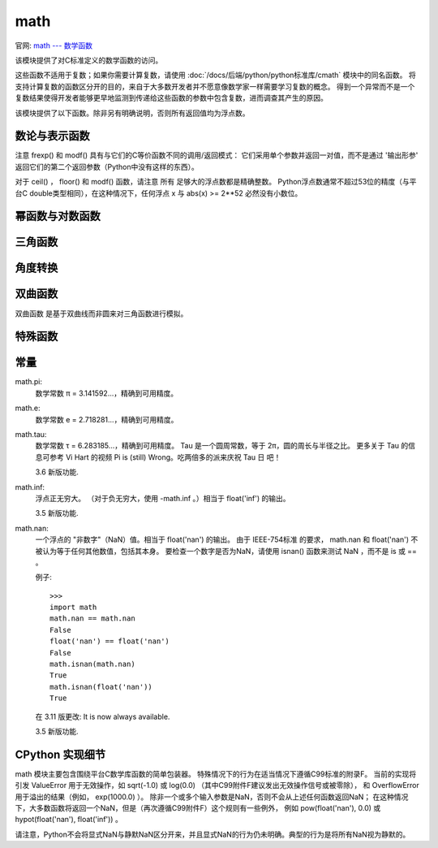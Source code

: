 ==============
math
==============


.. post:: 2023-02-20 22:06:49
  :tags: python, python标准库
  :category: 后端
  :author: YanQue
  :location: CD
  :language: zh-cn


官网: `math --- 数学函数 <https://docs.python.org/zh-cn/3/library/math.html>`_

该模块提供了对C标准定义的数学函数的访问。

这些函数不适用于复数；如果你需要计算复数，请使用 :doc:`/docs/后端/python/python标准库/cmath` 模块中的同名函数。
将支持计算复数的函数区分开的目的，来自于大多数开发者并不愿意像数学家一样需要学习复数的概念。
得到一个异常而不是一个复数结果使得开发者能够更早地监测到传递给这些函数的参数中包含复数，进而调查其产生的原因。

该模块提供了以下函数。除非另有明确说明，否则所有返回值均为浮点数。

数论与表示函数
============================

.. function:: math.ceil(x)

  返回 x 的向上取整，即大于或等于 x 的最小的整数。如果 x 不是浮点数，委托给 x.__ceil__ ，它应该返回一个 Integral 的值。

.. function:: math.comb(n, k)

  返回不重复且无顺序地从 n 项中选择 k 项的方式总数。

  当 k <= n 时取值为 n! / (k! * (n - k)!)；当 k > n 时取值为零。

  Also called the binomial coefficient because it is equivalent to the coefficient of k-th term in polynomial expansion of (1 + x)ⁿ.

  如果任一参数不为整数则会引发 TypeError。 如果任一参数为负数则会引发 ValueError。

  3.8 新版功能.

.. function:: math.copysign(x, y)

  返回一个基于 x 的绝对值和 y 的符号的浮点数。在支持带符号零的平台上，copysign(1.0, -0.0) 返回 -1.0.

.. function:: math.fabs(x)

  返回 x 的绝对值。

.. function:: math.factorial(n)

  Return n factorial as an integer. Raises ValueError if n is not integral or is negative.

  3.9 版后已移除: 接受具有整数值的浮点数 (例如 5.0) 的行为已被弃用。

.. function:: math.floor(x)

  返回 x 的向下取整，小于或等于 x 的最大整数。如果 x 不是浮点数，则委托给 x.__floor__ ，它应返回一个 Integral 值。

.. function:: math.fmod(x, y)

  返回 fmod(x, y) ，由平台C库定义。请注意，Python表达式 x % y 可能不会返回相同的结果。
  C标准的目的是 fmod(x, y) 完全（数学上；到无限精度）等于 x - n*y 对于某个整数 n ，使得结果具有 与 x 相同的符号和小于 abs(y) 的幅度。
  Python的 x % y 返回带有 y 符号的结果，并且可能不能完全计算浮点参数。
  例如， fmod(-1e-100, 1e100) 是 -1e-100 ，但Python的 -1e-100 % 1e100 的结果是 1e100-1e-100 ，
  它不能完全表示为浮点数，并且取整为令人惊讶的 1e100 。
  出于这个原因，函数 fmod() 在使用浮点数时通常是首选，而Python的 x % y 在使用整数时是首选。

.. function:: math.frexp(x)

  以 (m, e) 对的形式返回 x 的尾数和指数。
  m 是一个浮点数， e 是一个整数，正好是 x == m * 2**e 。

  如果 x 为零，则返回 (0.0, 0) ，否则返回 0.5 <= abs(m) < 1 。这用于以可移植方式“分离”浮点数的内部表示。

.. function:: math.fsum(iterable)

  返回迭代中的精确浮点值。通过跟踪多个中间部分和来避免精度损失::

    sum([.1, .1, .1, .1, .1, .1, .1, .1, .1, .1])
    0.9999999999999999
    fsum([.1, .1, .1, .1, .1, .1, .1, .1, .1, .1])
    1.0

  该算法的准确性取决于IEEE-754算术保证和舍入模式为半偶的典型情况。在某些非Windows版本中，底层C库使用扩展精度添加，并且有时可能会使中间和加倍，导致它在最低有效位中关闭。

  有关待进一步讨论和两种替代方法，参见 ASPN cookbook recipes for accurate floating point summation。

.. function:: math.gcd(*integers)

  返回给定的整数参数的最大公约数。 如果有一个参数非零，则返回值将是能同时整除所有参数的最大正整数。 如果所有参数为零，则返回值为 0。 不带参数的 gcd() 返回 0。

  3.5 新版功能.

  在 3.9 版更改: 添加了对任意数量的参数的支持。 之前的版本只支持两个参数。

.. function:: math.isclose(a, b, *, rel_tol=1e-09, abs_tol=0.0)

  若 a 和 b 的值比较接近则返回 True，否则返回 False。

  根据给定的绝对和相对容差确定两个值是否被认为是接近的。

  rel_tol 是相对容差 —— 它是 a 和 b 之间允许的最大差值，相对于 a 或 b 的较大绝对值。例如，要设置5％的容差，请传递 rel_tol=0.05 。默认容差为 1e-09，确保两个值在大约9位十进制数字内相同。 rel_tol 必须大于零。

  abs_tol 是最小绝对容差 —— 对于接近零的比较很有用。 abs_tol 必须至少为零。

  如果没有错误发生，结果将是： abs(a-b) <= max(rel_tol * max(abs(a), abs(b)), abs_tol) 。

  IEEE 754特殊值 NaN ， inf 和 -inf 将根据IEEE规则处理。具体来说， NaN 不被认为接近任何其他值，包括 NaN 。 inf 和 -inf 只被认为接近自己。

  3.5 新版功能.

  参见 PEP 485 —— 用于测试近似相等的函数

.. function:: math.isfinite(x)

  如果 x 既不是无穷大也不是NaN，则返回 True ，否则返回 False 。 （注意 0.0 被认为 是 有限的。）

  3.2 新版功能.

.. function:: math.isinf(x)

  如果 x 是正或负无穷大，则返回 True ，否则返回 False 。

.. function:: math.isnan(x)

  如果 x 是 NaN（不是数字），则返回 True ，否则返回 False 。

.. function:: math.isqrt(n)

  返回非负整数 n 的整数平方根。 这就是对 n 的实际平方根向下取整，或者相当于使得 a² ≤ n 的最大整数 a。

  对于某些应用来说，可以更适合取值为使得 n ≤ a² 的最小整数 a ，或者换句话说就是 n 的实际平方根向上取整。
  对于正数 n，这可以使用 a = 1 + isqrt(n - 1) 来计算。

  3.8 新版功能.

.. function:: math.lcm(*integers)

  返回给定的整数参数的最小公倍数。 如果所有参数均非零，则返回值将是为所有参数的整数倍的最小正整数。 如果参数之一为零，则返回值为 0。 不带参数的 lcm() 返回 1。

  3.9 新版功能.

.. function:: math.ldexp(x, i)

  返回 x * (2**i) 。 这基本上是函数 frexp() 的反函数。

.. function:: math.modf(x)

  返回 x 的小数和整数部分。两个结果都带有 x 的符号并且是浮点数。

.. function:: math.nextafter(x, y)

  返回 x 趋向于 y 的最接近的浮点数值。

  如果 x 等于 y 则返回 y。

  示例::

    math.nextafter(x, math.inf) 的方向朝上：趋向于正无穷。
    math.nextafter(x, -math.inf) 的方向朝下：趋向于负无穷。
    math.nextafter(x, 0.0) 趋向于零。
    math.nextafter(x, math.copysign(math.inf, x)) 趋向于零的反方向。

  另请参阅 math.ulp()。

  3.9 新版功能.

.. function:: math.perm(n, k=None)

  返回不重复且有顺序地从 n 项中选择 k 项的方式总数。

  当 k <= n 时取值为 n! / (n - k)!；当 k > n 时取值为零。

  如果 k 未指定或为 None，则 k 默认值为 n 并且函数将返回 n!。

  如果任一参数不为整数则会引发 TypeError。 如果任一参数为负数则会引发 ValueError。

  3.8 新版功能.

.. function:: math.prod(iterable, *, start=1)

  计算输入的 iterable 中所有元素的积。 积的默认 start 值为 1。

  当可迭代对象为空时，返回起始值。 此函数特别针对数字值使用，并会拒绝非数字类型。

  3.8 新版功能.

.. function:: math.remainder(x, y)

  返回 IEEE 754 风格的 x 相对于 y 的余数。对于有限 x 和有限非零 y ，这是差异 x - n*y ，其中 n 是与商 x / y 的精确值最接近的整数。
  如果 x / y 恰好位于两个连续整数之间，则将最接近的 偶数 用作 n 。 余数 r = remainder(x, y) 因此总是满足 abs(r) <= 0.5 * abs(y)。

  特殊情况遵循IEEE 754：特别是 remainder(x, math.inf) 对于任何有限 x 都是 x ，
  而 remainder(x, 0) 和 remainder(math.inf, x) 引发 ValueError 适用于任何非NaN的 x 。
  如果余数运算的结果为零，则该零将具有与 x 相同的符号。

  在使用IEEE 754二进制浮点的平台上，此操作的结果始终可以完全表示：不会引入舍入错误。

  3.7 新版功能.

.. function:: math.trunc(x)

  返回去除小数部分的 x ，只留下整数部分。
  这样就可以四舍五入到0了： trunc() 对于正的 x 相当于 floor() ，对于负的 x 相当于 ceil() 。
  如果 x 不是浮点数，委托给 x.__trunc__ ，它应该返回一个 Integral 值。

.. function:: math.ulp(x)

  返回浮点数 x 的最小有效比特位的值:

  如果 x 是 NaN (非数字)，则返回 x。
  如果 x 为负数，则返回 ulp(-x)。
  如果 x 为正数，则返回 x。
  如果 x 等于零，则返回 去正规化的 可表示最小正浮点数 (小于 正规化的 最小正浮点数 sys.float_info.min)。
  如果 x 等于可表示最大正浮点数，则返回 x 的最低有效比特位的值，使得小于 x 的第一个浮点数为 x - ulp(x)。
  在其他情况下 (x 是一个有限的正数)，则返回 x 的最低有效比特位的值，使得大于 x 的第一个浮点数为 x + ulp(x)。
  ULP 即 "Unit in the Last Place" 的缩写。

  另请参阅 math.nextafter() 和 sys.float_info.epsilon。

    3.9 新版功能.

注意 frexp() 和 modf() 具有与它们的C等价函数不同的调用/返回模式：
它们采用单个参数并返回一对值，而不是通过 '输出形参' 返回它们的第二个返回参数（Python中没有这样的东西）。

对于 ceil() ， floor() 和 modf() 函数，请注意 所有 足够大的浮点数都是精确整数。
Python浮点数通常不超过53位的精度（与平台C double类型相同），在这种情况下，任何浮点 x 与 abs(x) >= 2**52 必然没有小数位。

幂函数与对数函数
============================

.. function:: math.cbrt(x)

  Return the cube root of x.

  3.11 新版功能.

.. function:: math.exp(x)

  返回 e 次 x 幂，其中 e = 2.718281... 是自然对数的基数。这通常比 math.e ** x 或 pow(math.e, x) 更精确。

.. function:: math.exp2(x)

  Return 2 raised to the power x.

  3.11 新版功能.

.. function:: math.expm1(x)

  返回 e 的 x 次幂，减1。这里 e 是自然对数的基数。
  对于小浮点数 x ， exp(x) - 1 中的减法可能导致 significant loss of precision；
  expm1() 函数提供了一种将此数量计算为全精度的方法::

    from math import exp, expm1
    exp(1e-5) - 1  # gives result accurate to 11 places
    1.0000050000069649e-05
    expm1(1e-5)    # result accurate to full precision
    1.0000050000166668e-05

  3.2 新版功能.

.. function:: math.log(x[, base])

  使用一个参数，返回 x 的自然对数（底为 e ）。

  使用两个参数，返回给定的 base 的对数 x ，计算为 log(x)/log(base) 。

.. function:: math.log1p(x)

  返回 1+x 的自然对数（以 e 为底）。 以对于接近零的 x 精确的方式计算结果。

.. function:: math.log2(x)

  返回 x 以2为底的对数。这通常比 log(x, 2) 更准确。

  3.3 新版功能.

  参见 int.bit_length() 返回表示二进制整数所需的位数，不包括符号和前导零。

.. function:: math.log10(x)

  返回 x 底为10的对数。这通常比 log(x, 10) 更准确。

.. function:: math.pow(x, y)

  Return x raised to the power y. Exceptional cases follow the IEEE 754 standard as far as possible. In particular, pow(1.0, x) and pow(x, 0.0) always return 1.0, even when x is a zero or a NaN. If both x and y are finite, x is negative, and y is not an integer then pow(x, y) is undefined, and raises ValueError.

  与内置的 ** 运算符不同， math.pow() 将其参数转换为 float 类型。使用 ** 或内置的 pow() 函数来计算精确的整数幂。

  在 3.11 版更改: The special cases pow(0.0, -inf) and pow(-0.0, -inf) were changed to return inf instead of raising ValueError, for consistency with IEEE 754.

.. function:: math.sqrt(x)

  返回 x 的平方根。

三角函数
============================

.. function:: math.acos(x)

 返回以弧度为单位的 x 的反余弦值。 结果范围在 0 到 pi 之间。

.. function:: math.asin(x)

  返回以弧度为单位的 x 的反正弦值。 结果范围在 -pi/2 到 pi/2 之间。

.. function:: math.atan(x)

  返回以弧度为单位的 x 的反正切值。 结果范围在 -pi/2 到 pi/2 之间。.

.. function:: math.atan2(y, x)

  以弧度为单位返回 atan(y / x) 。结果是在 -pi 和 pi 之间。从原点到点 (x, y) 的平面矢量使该角度与正X轴成正比。 atan2() 的点的两个输入的符号都是已知的，因此它可以计算角度的正确象限。 例如， atan(1) 和 atan2(1, 1) 都是 pi/4 ，但 atan2(-1, -1) 是 -3*pi/4 。

.. function:: math.cos(x)

  返回 x 弧度的余弦值。

.. function:: math.dist(p, q)

  返回 p 与 q 两点之间的欧几里得距离，以一个坐标序列（或可迭代对象）的形式给出。 两个点必须具有相同的维度。

  大致相当于::

    sqrt(sum((px - qx) ** 2.0 for px, qx in zip(p, q)))

  3.8 新版功能.

.. function:: math.hypot(*coordinates)

  返回欧几里得范数，sqrt(sum(x**2 for x in coordinates))。 这是从原点到坐标给定点的向量长度。

  对于一个二维点 (x, y)，这等价于使用毕达哥拉斯定义 sqrt(x*x + y*y) 计算一个直角三角形的斜边。

  在 3.8 版更改: 添加了对 n 维点的支持。 之前的版本只支持二维点。

  在 3.10 版更改: 改进了算法的精确性，使得最大误差在 1 ulp (最后一位的单位数值) 以下。 更为常见的情况是，结果几乎总是能正确地舍入到 1/2 ulp 范围之内。

.. function:: math.sin(x)

  返回 x 弧度的正弦值。

.. function:: math.tan(x)

  返回 x 弧度的正切值。

角度转换
============================

.. function:: math.degrees(x)

  将角度 x 从弧度转换为度数。

.. function:: math.radians(x)

  将角度 x 从度数转换为弧度。

双曲函数
============================

双曲函数 是基于双曲线而非圆来对三角函数进行模拟。

.. function:: math.acosh(x)

  返回 x 的反双曲余弦值。

.. function:: math.asinh(x)

  返回 x 的反双曲正弦值。

.. function:: math.atanh(x)

  返回 x 的反双曲正切值。

.. function:: math.cosh(x)

  返回 x 的双曲余弦值。

.. function:: math.sinh(x)

  返回 x 的双曲正弦值。

.. function:: math.tanh(x)

  返回 x 的双曲正切值。

特殊函数
============================

.. function:: math.erf(x)

  返回 x 处的 error function 。

  The erf() function can be used to compute traditional statistical functions such as the cumulative standard normal distribution::

    def phi(x):
        'Cumulative distribution function for the standard normal distribution'
        return (1.0 + erf(x / sqrt(2.0))) / 2.0

  3.2 新版功能.

.. function:: math.erfc(x)

  返回 x 处的互补误差函数。 互补错误函数 定义为 1.0 - erf(x)。 它用于 x 的大值，从其中减去一个会导致 有效位数损失。

  3.2 新版功能.

.. function:: math.gamma(x)

  返回 x 处的 伽马函数 值。

  3.2 新版功能.

.. function:: math.lgamma(x)

  返回Gamma函数在 x 绝对值的自然对数。

  3.2 新版功能.

常量
============================

math.pi:
  数学常数 π = 3.141592...，精确到可用精度。
math.e:
  数学常数 e = 2.718281...，精确到可用精度。
math.tau:
  数学常数 τ = 6.283185...，精确到可用精度。
  Tau 是一个圆周常数，等于 2π，圆的周长与半径之比。
  更多关于 Tau 的信息可参考 Vi Hart 的视频 Pi is (still) Wrong。吃两倍多的派来庆祝 Tau 日 吧！

  3.6 新版功能.
math.inf:
  浮点正无穷大。 （对于负无穷大，使用 -math.inf 。）相当于 float('inf') 的输出。

  3.5 新版功能.
math.nan:
  一个浮点的 "非数字"（NaN）值。相当于 float('nan') 的输出。
  由于 IEEE-754标准 的要求， math.nan 和 float('nan') 不被认为等于任何其他数值，包括其本身。
  要检查一个数字是否为NaN，请使用 isnan() 函数来测试 NaN ，而不是 is 或 == 。

  例子::

    >>>
    import math
    math.nan == math.nan
    False
    float('nan') == float('nan')
    False
    math.isnan(math.nan)
    True
    math.isnan(float('nan'))
    True

  在 3.11 版更改: It is now always available.

  3.5 新版功能.

CPython 实现细节
============================

math 模块主要包含围绕平台C数学库函数的简单包装器。
特殊情况下的行为在适当情况下遵循C99标准的附录F。
当前的实现将引发 ValueError 用于无效操作，如 sqrt(-1.0) 或 log(0.0) （其中C99附件F建议发出无效操作信号或被零除），
和 OverflowError 用于溢出的结果（例如， exp(1000.0) ）。
除非一个或多个输入参数是NaN，否则不会从上述任何函数返回NaN；
在这种情况下，大多数函数将返回一个NaN，但是（再次遵循C99附件F）这个规则有一些例外，
例如 pow(float('nan'), 0.0) 或 hypot(float('nan'), float('inf')) 。

请注意，Python不会将显式NaN与静默NaN区分开来，并且显式NaN的行为仍未明确。典型的行为是将所有NaN视为静默的。



